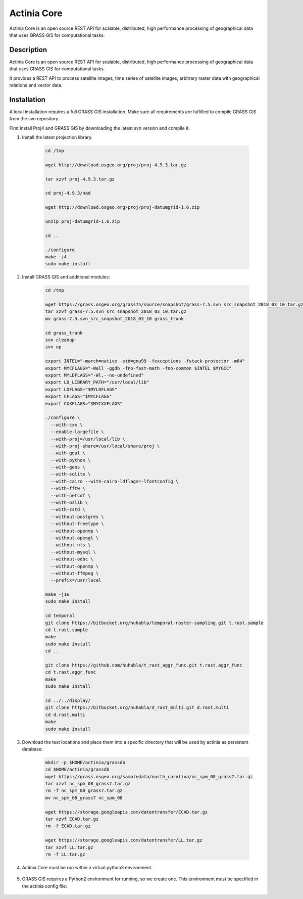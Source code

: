 ============
Actinia Core
============

Actinia Core is an open source REST API for scalable, distributed, high performance
processing of geographical data that uses GRASS GIS for computational tasks.


Description
===========

Actinia Core is an open source REST API for scalable, distributed, high performance
processing of geographical data that uses GRASS GIS for computational tasks.

It provides a REST API to process satellite images, time series of satellite images,
arbitrary raster data with geographical relations and vector data.

Installation
============

A local installation requires a full GRASS GIS installation. Make sure all
requirements are fulfilled to compile GRASS GIS from the svn repository.

First install Proj4 and GRASS GIS by downloading the latest svn version and compile it.

1. Install the latest projection library.

    .. code-block:: bash

        cd /tmp

        wget http://download.osgeo.org/proj/proj-4.9.3.tar.gz

        tar xzvf proj-4.9.3.tar.gz

        cd proj-4.9.3/nad

        wget http://download.osgeo.org/proj/proj-datumgrid-1.6.zip

        unzip proj-datumgrid-1.6.zip

        cd ..

        ./configure
        make -j4
        sudo make install
    ..

2. Install GRASS GIS and additional modules:

    .. code-block:: bash

        cd /tmp

        wget https://grass.osgeo.org/grass75/source/snapshot/grass-7.5.svn_src_snapshot_2018_03_10.tar.gz
        tar xzvf grass-7.5.svn_src_snapshot_2018_03_10.tar.gz
        mv grass-7.5.svn_src_snapshot_2018_03_10 grass_trunk

        cd grass_trunk
        svn cleanup
        svn up

        export INTEL="-march=native -std=gnu99 -fexceptions -fstack-protector -m64"
        export MYCFLAGS="-Wall -ggdb -fno-fast-math -fno-common $INTEL $MYGCC"
        export MYLDFLAGS="-Wl,--no-undefined"
        export LD_LIBRARY_PATH="/usr/local/lib"
        export LDFLAGS="$MYLDFLAGS"
        export CFLAGS="$MYCFLAGS"
        export CXXFLAGS="$MYCXXFLAGS"

        ./configure \
          --with-cxx \
          --enable-largefile \
          --with-proj=/usr/local/lib \
          --with-proj-share=/usr/local/share/proj \
          --with-gdal \
          --with-python \
          --with-geos \
          --with-sqlite \
          --with-cairo --with-cairo-ldflags=-lfontconfig \
          --with-fftw \
          --with-netcdf \
          --with-bzlib \
          --with-zstd \
          --without-postgres \
          --without-freetype \
          --without-openmp \
          --without-opengl \
          --without-nls \
          --without-mysql \
          --without-odbc \
          --without-openmp \
          --without-ffmpeg \
          --prefix=/usr/local

        make -j16
        sudo make install

        cd temporal
        git clone https://bitbucket.org/huhabla/temporal-raster-sampling.git t.rast.sample
        cd t.rast.sample
        make
        sudo make install
        cd ..

        git clone https://github.com/huhabla/t_rast_aggr_func.git t.rast.aggr_func
        cd t.rast.aggr_func
        make
        sudo make install

        cd ../../display/
        git clone https://bitbucket.org/huhabla/d_rast_multi.git d.rast.multi
        cd d.rast.multi
        make
        sudo make install

    ..

3. Download the test locations and place them into a specific directory that will
   be used by actinia as persistent database:

    .. code-block:: bash

        mkdir -p $HOME/actinia/grassdb
        cd $HOME/actinia/grassdb
        wget https://grass.osgeo.org/sampledata/north_carolina/nc_spm_08_grass7.tar.gz
        tar xzvf nc_spm_08_grass7.tar.gz
        rm -f nc_spm_08_grass7.tar.gz
        mv nc_spm_08_grass7 nc_spm_08

        wget https://storage.googleapis.com/datentransfer/ECAD.tar.gz
        tar xzvf ECAD.tar.gz
        rm -f ECAD.tar.gz

        wget https://storage.googleapis.com/datentransfer/LL.tar.gz
        tar xzvf LL.tar.gz
        rm -f LL.tar.gz
    ..


4. Actinia Core must be run within a virtual python3 environment.

    .. code-block:: bash
        mkdir -p $HOME/actinia/workspace/tmp

        cd /tmp

        git clone https://github.com/mundialis/actinia_core.git actinia_core
        virtualenv -p python3.5 actinia_venv
        source actinia_venv/bin/activate
        cd actinia_core
        pip install -r requirements.txt
        python setup.py install
        deactivate
    ..

5. GRASS GIS requires a Python2 environment for running, so we create one.
   This environment must be specified in the actinia config file:


    .. code-block:: bash
        cd /tmp

        virtualenv -p python2.7 grass_venv
        source grass_venv/bin/activate
        cd actinia_core
        pip install -r requirements-grass-gis.txt
    ..
